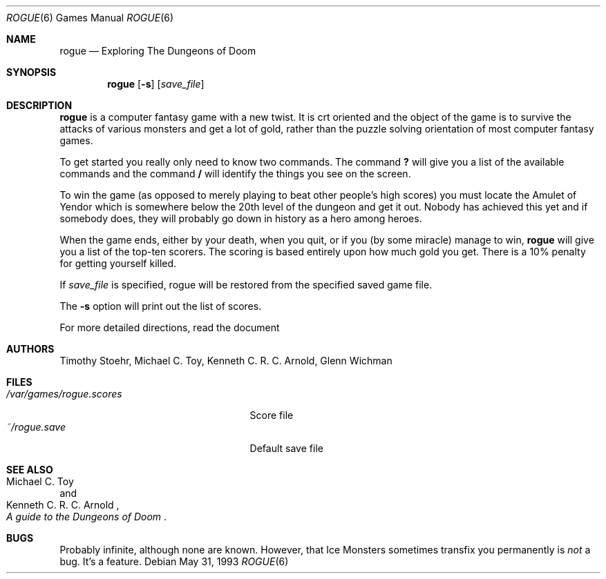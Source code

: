 .\"	$OpenBSD: rogue.6,v 1.3 1998/11/29 19:37:52 pjanzen Exp $
.\"
.\" Copyright (c) 1988, 1993
.\"	The Regents of the University of California.  All rights reserved.
.\"
.\" Redistribution and use in source and binary forms, with or without
.\" modification, are permitted provided that the following conditions
.\" are met:
.\" 1. Redistributions of source code must retain the above copyright
.\"    notice, this list of conditions and the following disclaimer.
.\" 2. Redistributions in binary form must reproduce the above copyright
.\"    notice, this list of conditions and the following disclaimer in the
.\"    documentation and/or other materials provided with the distribution.
.\" 3. All advertising materials mentioning features or use of this software
.\"    must display the following acknowledgement:
.\"	This product includes software developed by the University of
.\"	California, Berkeley and its contributors.
.\" 4. Neither the name of the University nor the names of its contributors
.\"    may be used to endorse or promote products derived from this software
.\"    without specific prior written permission.
.\"
.\" THIS SOFTWARE IS PROVIDED BY THE REGENTS AND CONTRIBUTORS ``AS IS'' AND
.\" ANY EXPRESS OR IMPLIED WARRANTIES, INCLUDING, BUT NOT LIMITED TO, THE
.\" IMPLIED WARRANTIES OF MERCHANTABILITY AND FITNESS FOR A PARTICULAR PURPOSE
.\" ARE DISCLAIMED.  IN NO EVENT SHALL THE REGENTS OR CONTRIBUTORS BE LIABLE
.\" FOR ANY DIRECT, INDIRECT, INCIDENTAL, SPECIAL, EXEMPLARY, OR CONSEQUENTIAL
.\" DAMAGES (INCLUDING, BUT NOT LIMITED TO, PROCUREMENT OF SUBSTITUTE GOODS
.\" OR SERVICES; LOSS OF USE, DATA, OR PROFITS; OR BUSINESS INTERRUPTION)
.\" HOWEVER CAUSED AND ON ANY THEORY OF LIABILITY, WHETHER IN CONTRACT, STRICT
.\" LIABILITY, OR TORT (INCLUDING NEGLIGENCE OR OTHERWISE) ARISING IN ANY WAY
.\" OUT OF THE USE OF THIS SOFTWARE, EVEN IF ADVISED OF THE POSSIBILITY OF
.\" SUCH DAMAGE.
.\"
.\"	@(#)rogue.6	8.1 (Berkeley) 5/31/93
.\"
.Dd May 31, 1993
.Dt ROGUE 6
.Os
.Sh NAME
.Nm rogue
.Nd Exploring The Dungeons of Doom
.Sh SYNOPSIS
.Nm rogue
.Op Fl s
.Op Ar save_file
.\" .Op Fl r
.\" .Op Fl d
.Sh DESCRIPTION
.Nm
is a computer fantasy game with a new twist.  It is crt oriented and the
object of the game is to survive the attacks of various monsters and get
a lot of gold, rather than the puzzle solving orientation of most computer
fantasy games.
.Pp
To get started you really only need to know two commands.  The command
.Ic \&?
will give you a list of the available commands and the command
.Ic \&/
will identify the things you see on the screen.
.Pp
To win the game (as opposed to merely playing to beat other people's high
scores) you must locate the Amulet of Yendor which is somewhere below
the 20th level of the dungeon and get it out.  Nobody has achieved this
yet and if somebody does, they will probably go down in history as a hero
among heroes.
.Pp
When the game ends, either by your death, when you quit, or if you (by
some miracle) manage to win,
.Nm
will give you a list of the top-ten scorers.  The scoring is based entirely
upon how much gold you get.  There is a 10% penalty for getting yourself
killed.
.Pp
If
.Ar save_file
is specified,
rogue will be restored from the specified saved game file.
.Pp
The
.Fl s
option will print out the list of scores.
.Pp
For more detailed directions, read the document
.Rs
.%T A Guide to the Dungeons of Doom
.Re  .
.Sh AUTHORS
Timothy Stoehr,
Michael C. Toy,
Kenneth C. R. C. Arnold,
Glenn Wichman
.Sh FILES
.Bl -tag -width /var/games/rogue.scores -compact
.It Pa /var/games/rogue.scores
Score file
.It Pa ~/rogue.save
Default save file
.El
.Sh SEE ALSO
.Rs
.%A Michael C. Toy
.%A Kenneth C. R. C. Arnold
.%T A guide to the Dungeons of Doom
.Re
.Sh BUGS
Probably infinite, although none are known.
However,
that Ice Monsters sometimes transfix you permanently is
.Em not
a bug.
It's a feature.
